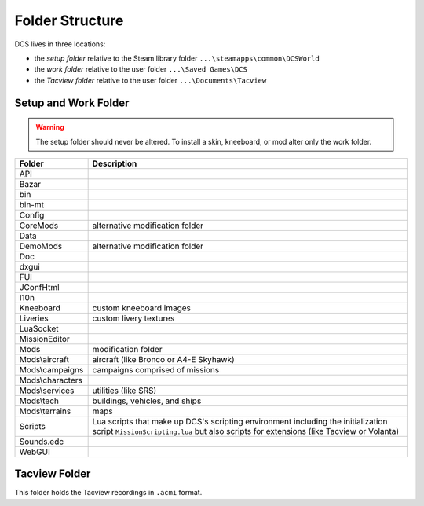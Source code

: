 Folder Structure
================

DCS lives in three locations:

- the *setup folder* relative to the Steam library folder ``...\steamapps\common\DCSWorld``
- the *work folder* relative to the user folder ``...\Saved Games\DCS``
- the *Tacview folder* relative to the user folder ``...\Documents\Tacview``

Setup and Work Folder
---------------------

.. Warning::

   The setup folder should never be altered. To install a skin, kneeboard, or mod alter only the work folder.

================ ===========
Folder           Description
================ ===========
API
Bazar
bin
bin-mt
Config
CoreMods         alternative modification folder
Data
DemoMods         alternative modification folder
Doc
dxgui
FUI
JConfHtml
I10n
Kneeboard        custom kneeboard images
Liveries         custom livery textures
LuaSocket
MissionEditor
Mods             modification folder
Mods\\aircraft   aircraft (like Bronco or A4-E Skyhawk)
Mods\\campaigns  campaigns comprised of missions
Mods\\characters
Mods\\services   utilities (like SRS)
Mods\\tech       buildings, vehicles, and ships
Mods\\terrains   maps
Scripts          Lua scripts that make up DCS's scripting environment including the initialization script ``MissionScripting.lua`` but also scripts for extensions (like Tacview or Volanta)
Sounds.edc
WebGUI
================ ===========

Tacview Folder
--------------

This folder holds the Tacview recordings in ``.acmi`` format.
